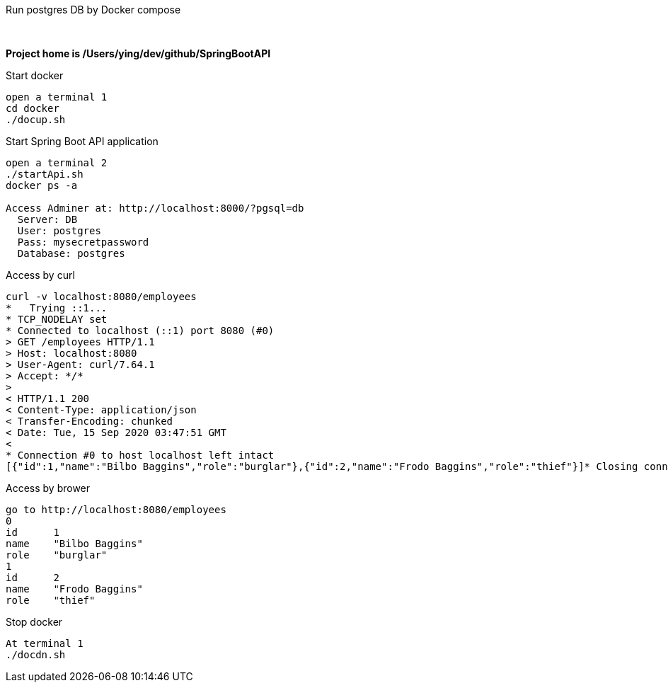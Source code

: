 
Run postgres DB by Docker compose
===========================

{zwsp} +

*Project home is /Users/ying/dev/github/SpringBootAPI*

.Start docker
----
open a terminal 1
cd docker
./docup.sh
----

.Start Spring Boot API application
----
open a terminal 2
./startApi.sh
docker ps -a

Access Adminer at: http://localhost:8000/?pgsql=db
  Server: DB
  User: postgres
  Pass: mysecretpassword
  Database: postgres
----

.Access by curl
----
curl -v localhost:8080/employees
*   Trying ::1...
* TCP_NODELAY set
* Connected to localhost (::1) port 8080 (#0)
> GET /employees HTTP/1.1
> Host: localhost:8080
> User-Agent: curl/7.64.1
> Accept: */*
>
< HTTP/1.1 200
< Content-Type: application/json
< Transfer-Encoding: chunked
< Date: Tue, 15 Sep 2020 03:47:51 GMT
<
* Connection #0 to host localhost left intact
[{"id":1,"name":"Bilbo Baggins","role":"burglar"},{"id":2,"name":"Frodo Baggins","role":"thief"}]* Closing connection 0
----

.Access by brower
----
go to http://localhost:8080/employees
0	
id	1
name	"Bilbo Baggins"
role	"burglar"
1	
id	2
name	"Frodo Baggins"
role	"thief"
----

.Stop docker
----
At terminal 1
./docdn.sh
----
